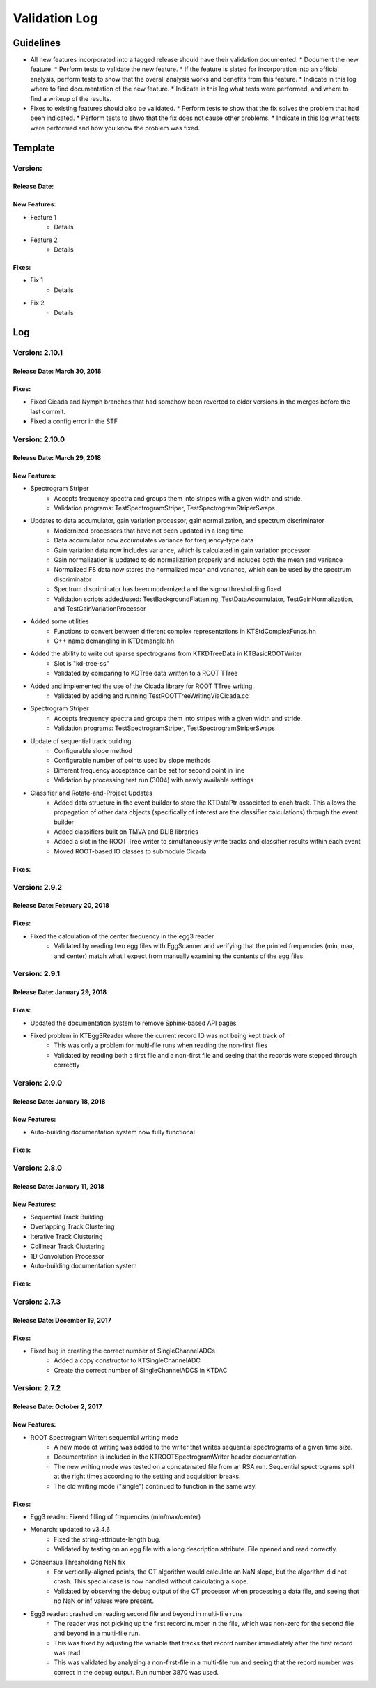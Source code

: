 Validation Log
==============

Guidelines
----------

* All new features incorporated into a tagged release should have their validation documented.
  * Document the new feature.
  * Perform tests to validate the new feature.
  * If the feature is slated for incorporation into an official analysis, perform tests to show that the overall analysis works and benefits from this feature.
  * Indicate in this log where to find documentation of the new feature.
  * Indicate in this log what tests were performed, and where to find a writeup of the results.
* Fixes to existing features should also be validated.
  * Perform tests to show that the fix solves the problem that had been indicated.
  * Perform tests to shwo that the fix does not cause other problems.
  * Indicate in this log what tests were performed and how you know the problem was fixed.
  
Template
--------

Version: 
~~~~~~~~

Release Date: 
'''''''''''''

New Features:
'''''''''''''

* Feature 1
    * Details
* Feature 2
    * Details
  
Fixes:
''''''

* Fix 1
    * Details
* Fix 2
    * Details
  
Log
---

Version: 2.10.1
~~~~~~~~~~~~~~~

Release Date: March 30, 2018
''''''''''''''''''''''''''''

Fixes:
''''''

* Fixed Cicada and Nymph branches that had somehow been reverted to older versions in the merges before the last commit.
* Fixed a config error in the STF

Version: 2.10.0
~~~~~~~~~~~~~~~

Release Date: March 29, 2018
''''''''''''''''''''''''''''

New Features:
'''''''''''''

* Spectrogram Striper
    * Accepts frequency spectra and groups them into stripes with a given width and stride.
    * Validation programs: TestSpectrogramStriper, TestSpectrogramStriperSwaps
* Updates to data accumulator, gain variation processor, gain normalization, and spectrum discriminator
    * Modernized processors that have not been updated in a long time
    * Data accumulator now accumulates variance for frequency-type data
    * Gain variation data now includes variance, which is calculated in gain variation processor
    * Gain normalization is updated to do normalization properly and includes both the  mean and variance
    * Normalized FS data now stores the normalized mean and variance, which can be used by the spectrum discriminator
    * Spectrum discriminator has been modernized and the sigma thresholding fixed
    * Validation scripts added/used: TestBackgroundFlattening, TestDataAccumulator, TestGainNormalization, and TestGainVariationProcessor
* Added some utilities
    * Functions to convert between different complex representations in KTStdComplexFuncs.hh
    * C++ name demangling in KTDemangle.hh
* Added the ability to write out sparse spectrograms from KTKDTreeData in KTBasicROOTWriter
    * Slot is "kd-tree-ss"
    * Validated by comparing to KDTree data written to a ROOT TTree
* Added and implemented the use of the Cicada library for ROOT TTree writing.
    * Validated by adding and running TestROOTTreeWritingViaCicada.cc
* Spectrogram Striper
    * Accepts frequency spectra and groups them into stripes with a given width and stride.
    * Validation programs: TestSpectrogramStriper, TestSpectrogramStriperSwaps
* Update of sequential track building
    * Configurable slope method
    * Configurable number of points used by slope methods
    * Different frequency acceptance can be set for second point in line
    * Validation by processing test run (3004) with newly available settings
* Classifier and Rotate-and-Project Updates
    * Added data structure in the event builder to store the KTDataPtr associated to each track. This allows the propagation of other data objects (specifically of interest are the classifier calculations) through the event builder
    * Added classifiers built on TMVA and DLIB libraries
    * Added a slot in the ROOT Tree writer to simultaneously write tracks and classifier results within each event
    * Moved ROOT-based IO classes to submodule Cicada
  
Fixes:
''''''

Version: 2.9.2
~~~~~~~~~~~~~~

Release Date: February 20, 2018
'''''''''''''''''''''''''''''''

 
Fixes:
''''''

* Fixed the calculation of the center frequency in the egg3 reader
    * Validated by reading two egg files with EggScanner and verifying that the printed frequencies (min, max, and center) match what I expect from manually examining the contents of the egg files


Version: 2.9.1
~~~~~~~~~~~~~~

Release Date: January 29, 2018
''''''''''''''''''''''''''''''

 
Fixes:
''''''

* Updated the documentation system to remove Sphinx-based API pages
* Fixed problem in KTEgg3Reader where the current record ID was not being kept track of
    * This was only a problem for multi-file runs when reading the non-first files
    * Validated by reading both a first file and a non-first file and seeing that the records were stepped through correctly

Version: 2.9.0
~~~~~~~~~~~~~~

Release Date: January 18, 2018
''''''''''''''''''''''''''''''

New Features:
'''''''''''''

* Auto-building documentation system now fully functional
  
Fixes:
''''''


Version: 2.8.0
~~~~~~~~~~~~~~

Release Date: January 11, 2018
''''''''''''''''''''''''''''''

New Features:
'''''''''''''

* Sequential Track Building
* Overlapping Track Clustering
* Iterative Track Clustering
* Collinear Track Clustering
* 1D Convolution Processor
* Auto-building documentation system
  
Fixes:
''''''


Version: 2.7.3
~~~~~~~~~~~~~~

Release Date: December 19, 2017
'''''''''''''''''''''''''''''''

Fixes:
''''''

* Fixed bug in creating the correct number of SingleChannelADCs
    * Added a copy constructor to KTSingleChannelADC
    * Create the correct number of SingleChannelADCS in KTDAC


Version: 2.7.2
~~~~~~~~~~~~~~

Release Date: October 2, 2017
'''''''''''''''''''''''''''''

New Features:
'''''''''''''

* ROOT Spectrogram Writer: sequential writing mode
    * A new mode of writing was added to the writer that writes sequential spectrograms of a given time size.
    * Documentation is included in the KTROOTSpectrogramWriter header documentation.
    * The new writing mode was tested on a concatenated file from an RSA run. Sequential spectrograms split at the right times according to the setting and acquisition breaks.
    * The old writing mode ("single") continued to function in the same way.
  
Fixes:
''''''

* Egg3 reader: Fixeed filling of frequencies (min/max/center)

* Monarch: updated to v3.4.6
    * Fixed the string-attribute-length bug.
    * Validated by testing on an egg file with a long description attribute. File opened and read correctly.

* Consensus Thresholding NaN fix
    * For vertically-aligned points, the CT algorithm would calculate an NaN slope, but the algorithm did not crash. This special case is now handled without calculating a slope.
    * Validated by observing the debug output of the CT processor when processing a data file, and seeing that no NaN or inf values were present.
  
* Egg3 reader: crashed on reading second file and beyond in multi-file runs
    * The reader was not picking up the first record number in the file, which was non-zero for the second file and beyond in a multi-file run.
    * This was fixed by adjusting the variable that tracks that record number immediately after the first record was read.
    * This was validated by analyzing a non-first-file in a multi-file run and seeing that the record number was correct in the debug output.  Run number 3870 was used.


  

